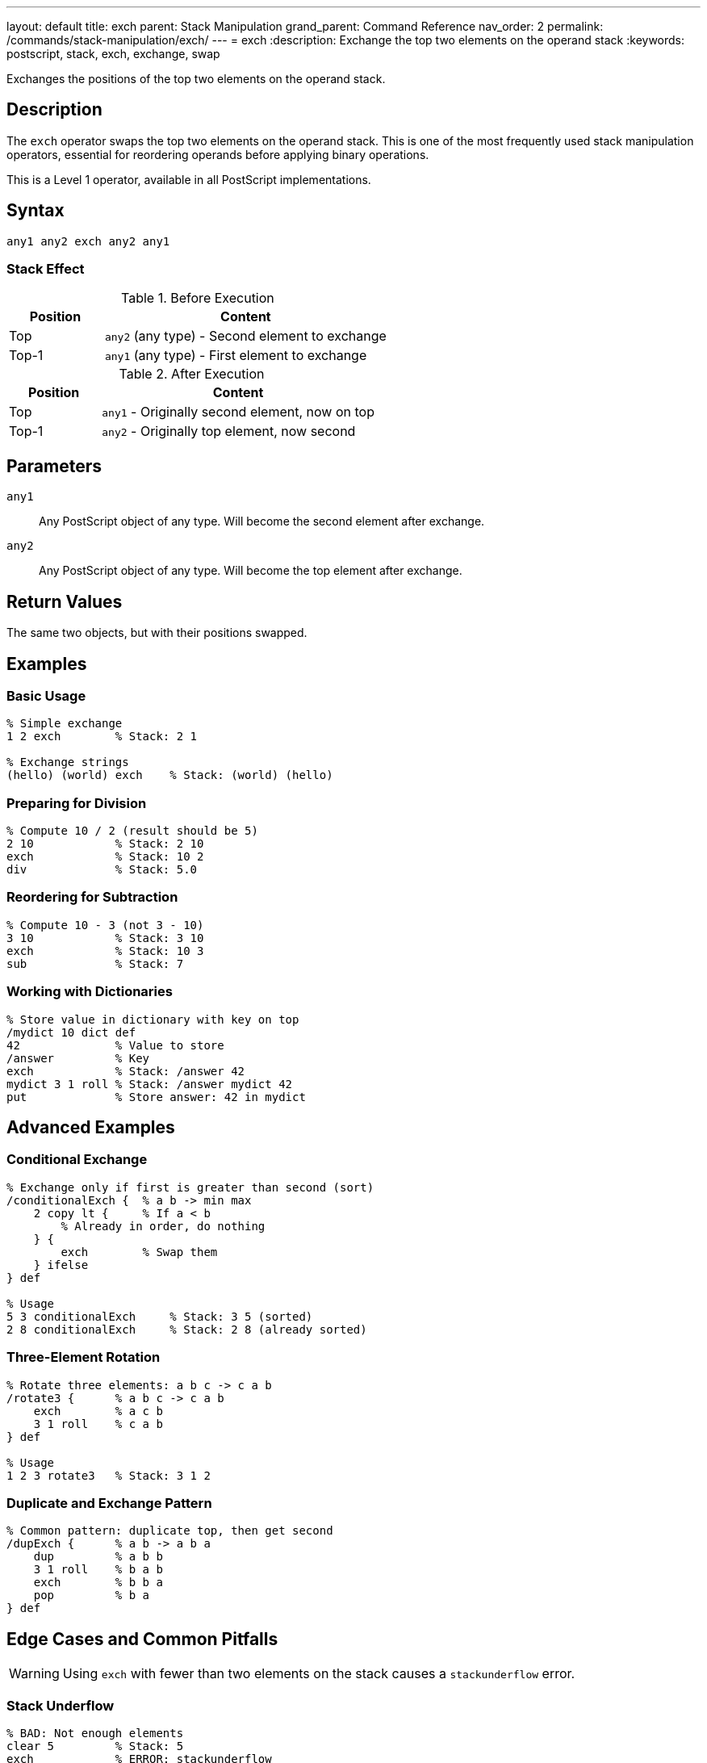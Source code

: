 ---
layout: default
title: exch
parent: Stack Manipulation
grand_parent: Command Reference
nav_order: 2
permalink: /commands/stack-manipulation/exch/
---
= exch
:description: Exchange the top two elements on the operand stack
:keywords: postscript, stack, exch, exchange, swap

[.lead]
Exchanges the positions of the top two elements on the operand stack.

== Description

The `exch` operator swaps the top two elements on the operand stack. This is one of the most frequently used stack manipulation operators, essential for reordering operands before applying binary operations.

This is a Level 1 operator, available in all PostScript implementations.

== Syntax

[source,postscript]
----
any1 any2 exch any2 any1
----

=== Stack Effect

.Before Execution
[cols="1,3"]
|===
|Position |Content

|Top
|`any2` (any type) - Second element to exchange

|Top-1
|`any1` (any type) - First element to exchange
|===

.After Execution
[cols="1,3"]
|===
|Position |Content

|Top
|`any1` - Originally second element, now on top

|Top-1
|`any2` - Originally top element, now second
|===

== Parameters

`any1`:: Any PostScript object of any type. Will become the second element after exchange.

`any2`:: Any PostScript object of any type. Will become the top element after exchange.

== Return Values

The same two objects, but with their positions swapped.

== Examples

=== Basic Usage

[source,postscript]
----
% Simple exchange
1 2 exch        % Stack: 2 1

% Exchange strings
(hello) (world) exch    % Stack: (world) (hello)
----

=== Preparing for Division

[source,postscript]
----
% Compute 10 / 2 (result should be 5)
2 10            % Stack: 2 10
exch            % Stack: 10 2
div             % Stack: 5.0
----

=== Reordering for Subtraction

[source,postscript]
----
% Compute 10 - 3 (not 3 - 10)
3 10            % Stack: 3 10
exch            % Stack: 10 3
sub             % Stack: 7
----

=== Working with Dictionaries

[source,postscript]
----
% Store value in dictionary with key on top
/mydict 10 dict def
42              % Value to store
/answer         % Key
exch            % Stack: /answer 42
mydict 3 1 roll % Stack: /answer mydict 42
put             % Store answer: 42 in mydict
----

== Advanced Examples

=== Conditional Exchange

[source,postscript]
----
% Exchange only if first is greater than second (sort)
/conditionalExch {  % a b -> min max
    2 copy lt {     % If a < b
        % Already in order, do nothing
    } {
        exch        % Swap them
    } ifelse
} def

% Usage
5 3 conditionalExch     % Stack: 3 5 (sorted)
2 8 conditionalExch     % Stack: 2 8 (already sorted)
----

=== Three-Element Rotation

[source,postscript]
----
% Rotate three elements: a b c -> c a b
/rotate3 {      % a b c -> c a b
    exch        % a c b
    3 1 roll    % c a b
} def

% Usage
1 2 3 rotate3   % Stack: 3 1 2
----

=== Duplicate and Exchange Pattern

[source,postscript]
----
% Common pattern: duplicate top, then get second
/dupExch {      % a b -> a b a
    dup         % a b b
    3 1 roll    % b a b
    exch        % b b a
    pop         % b a
} def
----

== Edge Cases and Common Pitfalls

WARNING: Using `exch` with fewer than two elements on the stack causes a `stackunderflow` error.

=== Stack Underflow

[source,postscript]
----
% BAD: Not enough elements
clear 5         % Stack: 5
exch            % ERROR: stackunderflow
----

=== Excessive Exchange

[source,postscript]
----
% BAD: Multiple exchanges cancel out
1 2 exch exch   % Stack: 1 2 (back where we started)
% Better to not exchange at all
----

TIP: Remember that two consecutive `exch` operations cancel each other out. If you find yourself doing this, reconsider your stack management strategy.

=== Type Confusion

[source,postscript]
----
% Be careful with type-sensitive operations
10 (hello) exch % Stack: (hello) 10
add             % ERROR: typecheck (can't add string and number)
----

== Related Commands

* xref:dup.adoc[`dup`] - Duplicate top element before exchanging
* xref:roll.adoc[`roll`] - General stack rotation for multiple elements
* xref:index.adoc[`index`] - Access elements deeper in the stack
* xref:pop.adoc[`pop`] - Remove top element
* xref:copy.adoc[`copy`] - Copy multiple stack elements

== PostScript Level

*Available in*: PostScript Level 1 and higher

This is a fundamental operator available in all PostScript implementations.

== Error Conditions

`stackunderflow`::
There are fewer than two elements on the operand stack when `exch` is executed.
+
[source,postscript]
----
clear
5 exch          % ERROR: stackunderflow
----

== Performance Considerations

The `exch` operator is extremely fast and has negligible performance impact. It's a basic stack operation with O(1) constant time complexity. Use it freely without performance concerns.

== Best Practices

1. **Use for binary operations**: `exch` is essential when operands are in the wrong order for binary operations like `sub`, `div`, `atan`
2. **Combine with dup**: The pattern `dup ... exch` is very common for operations that need the same value twice
3. **Consider roll for multiple elements**: If you're exchanging more than two elements, `roll` might be more appropriate
4. **Document stack effects**: When using `exch` in procedures, clearly document the before/after stack state
5. **Avoid redundant exchanges**: Two consecutive `exch` operations are a no-op

=== Clear Stack Effect Comments

[source,postscript]
----
% Good practice: document stack effects
/hypotenuse {   % x y -> sqrt(x^2 + y^2)
    dup mul     % x y^2
    exch        % y^2 x
    dup mul     % y^2 x^2
    add         % x^2+y^2
    sqrt        % result
} def
----

== See Also

* xref:../../syntax/operators.adoc[Operators Overview] - Understanding PostScript operators
* xref:../../usage/basic/stack-operations.adoc[Stack Operations Guide] - Stack manipulation tutorial
* xref:index.adoc[Stack Manipulation] - All stack operators
* https://www.adobe.com/content/dam/acom/en/devnet/actionscript/articles/PLRM.pdf[PostScript Language Reference Manual] - Official specification (page 421)

---

[.text-small]
_This page is part of the xref:../index.adoc[PostScript Language Reference Guide]._